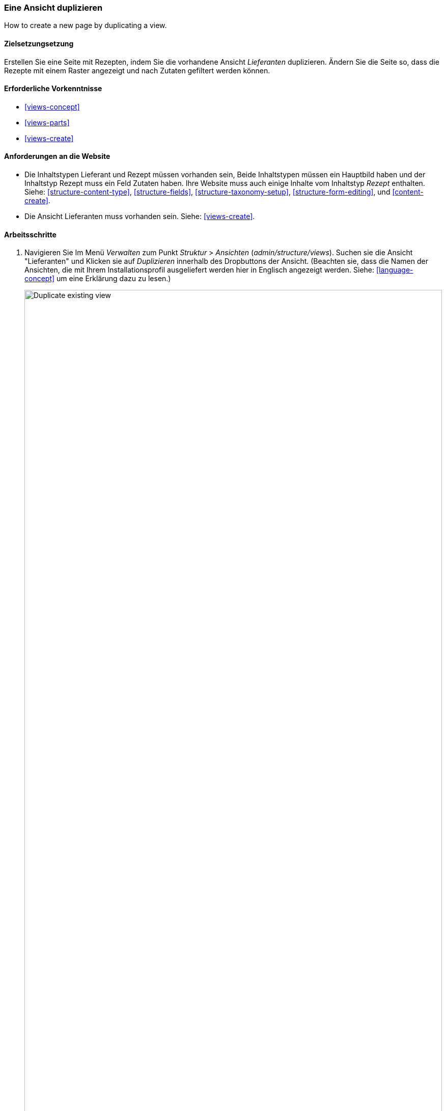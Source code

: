 [[views-duplicate]]

=== Eine Ansicht duplizieren

[role="summary"]
How to create a new page by duplicating a view.

(((View,duplicating)))
(((Views module,duplicating a view)))
(((Module,Views)))

==== Zielsetzungsetzung

Erstellen Sie eine Seite mit Rezepten, indem Sie die vorhandene Ansicht _Lieferanten_ duplizieren.  Ändern Sie
die Seite so, dass die Rezepte mit einem Raster angezeigt und nach Zutaten gefiltert werden können.

==== Erforderliche Vorkenntnisse

* <<views-concept>>
* <<views-parts>>
* <<views-create>>

==== Anforderungen an die Website

* Die Inhaltstypen Lieferant und Rezept müssen vorhanden sein, Beide Inhaltstypen müssen ein Hauptbild haben
und der Inhaltstyp Rezept muss ein Feld Zutaten haben. Ihre Website muss auch einige Inhalte vom Inhaltstyp _Rezept_ enthalten.
 Siehe: <<structure-content-type>>,
<<structure-fields>>, <<structure-taxonomy-setup>>, <<structure-form-editing>>,
und <<content-create>>.

* Die Ansicht Lieferanten muss vorhanden sein. Siehe: <<views-create>>.

==== Arbeitsschritte

. Navigieren Sie Im Menü _Verwalten_ zum Punkt _Struktur_ > _Ansichten_ (_admin/structure/views_). 
Suchen sie die Ansicht "Lieferanten" und Klicken sie auf _Duplizieren_ innerhalb des Dropbuttons der Ansicht.
(Beachten sie, dass die Namen der Ansichten, die mit Ihrem  Installationsprofil ausgeliefert werden hier in Englisch angezeigt werden. Siehe: <<language-concept>> um eine Erklärung dazu zu lesen.)
+
--
// Views page (admin/structure/views), with operations dropdown
// for Vendor view open.
image:images/views-duplicate_duplicate.png["Duplicate existing view",width="100%"]
--

. Geben sie dem Duplikat den Namen "Rezepte" und klicken Sie auf _Duplizieren_. Die Seite Ansicht konfigurieren wird angezeigt.

. Um den Titel der Seite in "Rezepte" zu ändern, Klicken Sie auf Lieferanten im Feld _Titel_. Das  Popup _Titel der Ansicht_
wird geöffnet. Geben Sie "Rezepte" ein und klicken Sie auf _Übernehmen_.
+
--
// View title configuration screen.
image:images/views-duplicate_title.png["Change view title",width="100%"]
--

. Um von einer tabellarischen Ansicht in eine Rasteransicht zu wechseln, klicken Sie im Feld _Format_ auf _Tabelle_.
Das  Popup _Wie soll diese Seite dargestellt werden?_ erscheint.
Klicken sie auf _Raster_ und anschließend auf _Übernehmen_. Das Popup _Seite: Anzeigeoptionen_
erscheint. Lassen Sie die Standardeinstellungen unverändert und klicken Sie auf _Übernehmen_.

. Wenn Sie nur den Titel und die Bildfelder für die Ansicht "Rezepte" beibehalten möchten, klicken Sie auf
_Inhalt: Textkörper_ im Abschnitt _Felder_. Klicken sie auf _Entfernen_ im Popup, dass daraufhin erscheint.

. Um den Filter für den Inhaltstyp so zu ändern, dass der Inhaltstyp "Rezept" verwendet wird,
klicken sie auf _Inhalt: Typ (=Lieferant)_ im Popup _Filterkreterien_.Im Bereich
_Filterkreterien konfigurieren: Inhalt: Typ_, wählen Sie Rezepte aus und Lieferanten ab. klicken Sie auf
_Übernehmen_.

. Um einen weiteren Filter hinzuzufügen, der den Besuchern der Website angeboten wird, klicken Sie
im Dropdown-Button im Abschnitt _Filterkreterien_ auf _Hinzufügen_. Suchen sie nach dem Wert „Zutaten" und wählen Sie auf
"Zutaten (Feld_Zutaten)". Klicken sie auf _Filterkriterien hinzufügen_.

. Das erscheinende Pop-up bietet zusätzliche Einstellungen zu Vokabularien und Auswahlkriterien
Klicken sie auf _Übernehmen und fortsetzen_. Im nächsten Pop-up können Sie diese
Filter Besuchern zur Verfügung stellen. Füllen Sie die Felder wie unten gezeigt aus und klicken Sie auf _Übernehmen_.
+
[width="100%",frame="topbot",options="header"]
|================================
| Feldname | Erläuterung| Beispielwert
| Diesen Filter für Besucher freigeben, damit sie ihn ändern können | Besuchern erlauben, zu filtern und zu suchen | Ausgewählt
| Erforderlich | Ob ein Wert angegeben werden muss oder nicht | Nicht Ausgewählt
| Beschreibung | Beschreibung, das für diesen Filter auf der Ansichtsseite angezeigt wird | Rezepte suchen mit...
|================================
+
--
// Ingredients field exposed filter configuration.
image:images/views-duplicate_expose.png["Expose filter"]
--

. Um die Bezeichnung für das Feld _Pfad_ in "Rezepte" zu ändern, klicken Sie auf "/lieferanten" im Feld _Pfad_
im Abschnitt _Seiteneinstellungen_. Geben Sie im daraufhin erscheinenden Popup
"rezepte" ein und klicken Sie auf _Übernehmen_.
+
Beachten Sie, dass Sie beim Bearbeiten einer Ansicht im Gegensatz zu
anderen Verwaltungsseiten (z. B. beim Bereitstellen einer Pfadangabe zu einem Inhalt), Pfadangaben ohne den anführenden "/" eingeben,

. Um den Titel des Menülinks zu ändern klicken Sie im Abschnitt _Seiteneinstellungen_ > _Menü_ auf "Normal: Lieferanten".
Ändern Sie in dem erscheinenden Popup-Fenster den Titel in "Rezepte" und klicken Sie auf _Übernehmen_.

. Damit Sie Ajax verwenden können (siehe: <<glossary-ajax,Ajax entry in the Glossary>>) um das Filtern und seitenweise Anzeigen für die Benutzer schneller zu gestalten
Klicken Sie unter _Erweitert_ > _Zusätzliche_  im Abschnitt Ajax verwenden auf
_Nein_. Wählen Sie im erscheinenden Popup-Fenster _AJAX verwenden_  und
klicken Sie auf _Übernehmen_.

. Klicken Sie auf _Speichern_ tum die Änderungen an der Ansicht zu übernehmen.

. Gehen Sie zurück auf die Startseite und klicken Sie in der Navigation auf Rezepte um die neue Rezeptseite aufzurufen.
+
--
// Completed recipes view output.
image:images/views-duplicate_final.png["Recipes view",width="100%"]
--

==== Vertiefen Sie Ihr Wissen

Der Link zur Ansicht in der Hauptnavigation wird sich wahrscheinlich nicht an der richtigen Stelle befinden. 
Ändern Sie die Reihenfolge der Menüpunkte in der Hauptnavigation. Siehe:
<<menu-reorder>>.

==== Verwandte Konzepte

* <<planning-structure>>
* <<glossary-ajax, Ajax entry in the Glossary>>

==== Videos

// Video from Drupalize.Me.
video::https://www.youtube-nocookie.com/embed/weWFDgw84_M[title="Eine Ansicht duplizieren (englisch)"]

//==== Weiterführende Quellen


*Mitwirkende*

Geschrieben und herausgegeben von https://www.drupal.org/u/lolk[Laura Vass] at
https://pronovix.com/[Pronovix],
und https://www.drupal.org/u/jojyja[Jojy Alphonso] bei
http://redcrackle.com[Red Crackle].
